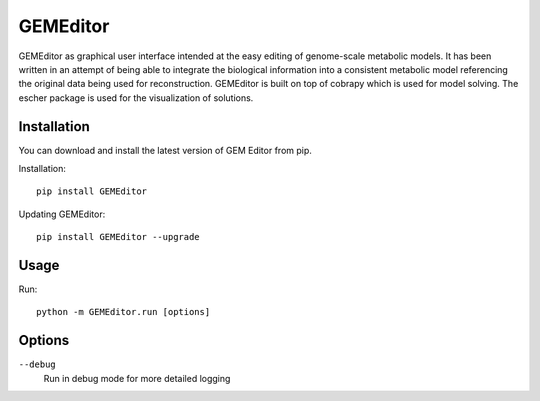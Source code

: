==========
GEMEditor
==========

GEMEditor as graphical user interface intended at the easy editing of
genome-scale metabolic models. It has been written in an attempt of being
able to integrate the biological information into a consistent metabolic
model referencing the original data being used for reconstruction. GEMEditor
is built on top of cobrapy which is used for model solving. The escher package
is used for the visualization of solutions.


Installation
============

You can download and install the latest version of GEM Editor from pip.

Installation::

    pip install GEMEditor

Updating GEMEditor::

    pip install GEMEditor --upgrade

Usage
=====

Run::

    python -m GEMEditor.run [options]

Options
=======

``--debug``
  Run in debug mode for more detailed logging
